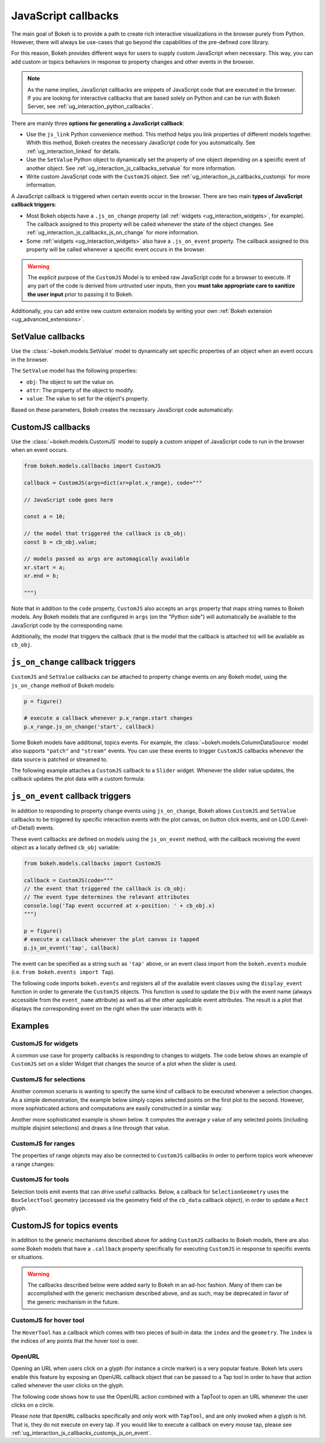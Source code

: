 .. _ug_interaction_js_callbacks:

JavaScript callbacks
--------------------

The main goal of Bokeh is to provide a path to create rich interactive
visualizations in the browser purely from Python. However, there will always be
use-cases that go beyond the capabilities of the pre-defined core library.

For this reason, Bokeh provides different ways for users to supply custom
JavaScript when necessary. This way, you can add custom or topics
behaviors in response to property changes and other events in the browser.

.. note::
    As the name implies, JavaScript callbacks are snippets of JavaScript code
    that are executed in the browser. If you are looking for interactive
    callbacks that are based solely on Python and can be run with Bokeh Server,
    see :ref:`ug_interaction_python_callbacks`.

There are mainly three **options for generating a JavaScript callback**:

* Use the ``js_link`` Python convenience method. This method helps you link
  properties of different models together. Whith this method, Bokeh creates
  the necessary JavaScript code for you automatically. See
  :ref:`ug_interaction_linked` for details.
* Use the ``SetValue`` Python object to dynamically set the property of one
  object depending on a specific event of another object. See
  :ref:`ug_interaction_js_callbacks_setvalue` for more information.
* Write custom JavaScript code with the ``CustomJS`` object. See
  :ref:`ug_interaction_js_callbacks_customjs` for more information.

A JavaScript callback is triggered when certain events occur in the browser.
There are two main **types of JavaScript callback triggers**:

* Most Bokeh objects have a ``.js_on_change`` property (all
  :ref:`widgets <ug_interaction_widgets>`, for example). The callback
  assigned to this property will be called whenever the state of the object
  changes. See :ref:`ug_interaction_js_callbacks_js_on_change` for more
  information.
* Some :ref:`widgets <ug_interaction_widgets>` also have a
  ``.js_on_event`` property. The callback assigned to this property will be
  called whenever a specific event occurs in the browser.

.. Warning::
    The explicit purpose of the ``CustomJS`` Model is to embed raw JavaScript
    code for a browser to execute. If any part of the code is derived from
    untrusted user inputs, then you **must take appropriate care to sanitize the
    user input** prior to passing it to Bokeh.

Additionally, you can add entire new custom extension models by writing your
own :ref:`Bokeh extension <ug_advanced_extensions>`.

.. _ug_interaction_js_callbacks_setvalue:

SetValue callbacks
~~~~~~~~~~~~~~~~~~

Use the :class:`~bokeh.models.SetValue` model to dynamically set specific
properties of an object when an event occurs in the browser.

The ``SetValue`` model has the following properties:

* ``obj``: The object to set the value on.
* ``attr``: The property of the object to modify.
* ``value``: The value to set for the object's property.

Based on these parameters, Bokeh creates the necessary JavaScript code
automatically:

.. bokeh-plot:: __REPO__/examples/interaction/js_callbacks/callbacks_js_setvalue.py
    :source-position: below

.. _ug_interaction_js_callbacks_customjs:

CustomJS callbacks
~~~~~~~~~~~~~~~~~~

Use the :class:`~bokeh.models.CustomJS` model to supply a custom snippet of
JavaScript code to run in the browser when an event occurs.

.. code:: python

    from bokeh.models.callbacks import CustomJS

    callback = CustomJS(args=dict(xr=plot.x_range), code="""

    // JavaScript code goes here

    const a = 10;

    // the model that triggered the callback is cb_obj:
    const b = cb_obj.value;

    // models passed as args are automagically available
    xr.start = a;
    xr.end = b;

    """)

Note that in addition to the ``code`` property, ``CustomJS`` also accepts
an ``args`` property that maps string names to Bokeh models. Any Bokeh
models that are configured in ``args`` (on the "Python side") will
automatically be available to the JavaScript code by the corresponding name.

Additionally, the model that triggers the callback (that is the model that
the callback is attached to) will be available as ``cb_obj``.

.. _ug_interaction_js_callbacks_js_on_change:

``js_on_change`` callback triggers
~~~~~~~~~~~~~~~~~~~~~~~~~~~~~~~~~~

``CustomJS`` and ``SetValue`` callbacks can be attached to property change
events on any Bokeh model, using the ``js_on_change`` method of Bokeh models:

.. code:: python

    p = figure()

    # execute a callback whenever p.x_range.start changes
    p.x_range.js_on_change('start', callback)

Some Bokeh models have additional, topics events. For example, the
:class:`~bokeh.models.ColumnDataSource` model also supports ``"patch"`` and
``"stream"`` events. You can use these events to trigger ``CustomJS`` callbacks
whenever the data source is patched or streamed to.

The following example attaches a ``CustomJS`` callback to a ``Slider`` widget.
Whenever the slider value updates, the callback updates the plot data with a
custom formula:

.. bokeh-plot:: __REPO__/examples/interaction/js_callbacks/callbacks_js_on_change.py
    :source-position: above

.. _ug_interaction_js_callbacks_customjs_js_on_event:

``js_on_event`` callback triggers
~~~~~~~~~~~~~~~~~~~~~~~~~~~~~~~~~

In addition to responding to property change events using ``js_on_change``,
Bokeh allows ``CustomJS`` and ``SetValue`` callbacks to be triggered by specific
interaction events with the plot canvas, on button click events, and on LOD
(Level-of-Detail) events.

These event callbacks are defined on models using the ``js_on_event`` method,
with the callback receiving the event object as a locally defined ``cb_obj``
variable:

.. code:: python

    from bokeh.models.callbacks import CustomJS

    callback = CustomJS(code="""
    // the event that triggered the callback is cb_obj:
    // The event type determines the relevant attributes
    console.log('Tap event occurred at x-position: ' + cb_obj.x)
    """)

    p = figure()
    # execute a callback whenever the plot canvas is tapped
    p.js_on_event('tap', callback)

The event can be specified as a string such as ``'tap'`` above, or an event
class import from the ``bokeh.events`` module
(i.e. ``from bokeh.events import Tap``).

The following code imports ``bokeh.events`` and registers all of the
available event classes using the ``display_event`` function in order to
generate the ``CustomJS`` objects. This function is used to update the ``Div``
with the event name (always accessible from the ``event_name``
attribute) as well as all the other applicable event attributes. The
result is a plot that displays the corresponding event on the right when the
user interacts with it:

.. bokeh-plot:: __REPO__/examples/interaction/js_callbacks/callbacks_js_events.py
    :source-position: above

Examples
~~~~~~~~

CustomJS for widgets
''''''''''''''''''''

A common use case for property callbacks is responding to changes to widgets.
The code below shows an example of ``CustomJS`` set on a slider Widget that
changes the source of a plot when the slider is used.

.. bokeh-plot:: __REPO__/examples/interaction/js_callbacks/callbacks_js_for_widgets.py
    :source-position: above

CustomJS for selections
'''''''''''''''''''''''

Another common scenario is wanting to specify the same kind of callback to be
executed whenever a selection changes. As a simple demonstration, the example
below simply copies selected points on the first plot to the second. However,
more sophisticated actions and computations are easily constructed in a
similar way.

.. bokeh-plot:: __REPO__/examples/interaction/js_callbacks/callbacks_js_for_selections.py
    :source-position: above

Another more sophisticated example is shown below. It computes the average `y`
value of any selected points (including multiple disjoint selections) and draws
a line through that value.

.. bokeh-plot:: __REPO__/examples/interaction/js_callbacks/callbacks_js_for_selections_lasso_mean.py
    :source-position: above

CustomJS for ranges
'''''''''''''''''''

The properties of range objects may also be connected to ``CustomJS`` callbacks
in order to perform topics work whenever a range changes:

.. bokeh-plot:: __REPO__/examples/interaction/js_callbacks/callbacks_js_for_range_update.py
    :source-position: above

CustomJS for tools
''''''''''''''''''

Selection tools emit events that can drive useful callbacks. Below, a
callback for ``SelectionGeometry`` uses the ``BoxSelectTool`` geometry (accessed
via the geometry field of the ``cb_data`` callback object), in order to update a
``Rect`` glyph.

.. bokeh-plot:: __REPO__/examples/interaction/js_callbacks/callbacks_js_for_tools.py
    :source-position: above


CustomJS for topics events
~~~~~~~~~~~~~~~~~~~~~~~~~~~~~~~

In addition to the generic mechanisms described above for adding ``CustomJS``
callbacks to Bokeh models, there are also some Bokeh models that have a
``.callback`` property specifically for executing ``CustomJS`` in response
to specific events or situations.

.. warning::
    The callbacks described below were added early to Bokeh in an ad-hoc
    fashion. Many of them can be accomplished with the generic mechanism
    described above, and as such, may be deprecated in favor of the generic
    mechanism in the future.

CustomJS for hover tool
'''''''''''''''''''''''

The ``HoverTool`` has a callback which comes with two pieces of built-in data:
the ``index`` and the ``geometry``. The ``index`` is the indices of any points
that the hover tool is over.

.. bokeh-plot:: __REPO__/examples/interaction/js_callbacks/callbacks_js_for_hover.py
    :source-position: above

OpenURL
'''''''

Opening an URL when users click on a glyph (for instance a circle marker) is
a very popular feature. Bokeh lets users enable this feature by exposing an
OpenURL callback object that can be passed to a Tap tool in order to have that
action called whenever the user clicks on the glyph.

The following code shows how to use the OpenURL action combined with a TapTool
to open an URL whenever the user clicks on a circle.

.. bokeh-plot:: __REPO__/examples/interaction/js_callbacks/callbacks_js_open_url.py
    :source-position: above

Please note that ``OpenURL`` callbacks specifically and only work with
``TapTool``, and are only invoked when a glyph is hit. That is, they do not
execute on every tap. If you would like to execute a callback on every
mouse tap, please see :ref:`ug_interaction_js_callbacks_customjs_js_on_event`.
